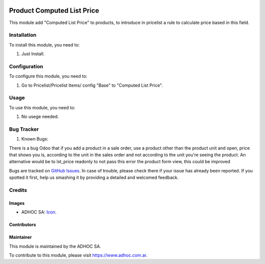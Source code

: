 .. image:: https://img.shields.io/badge/licence-AGPL--3-blue.svg
  :target: http://www.gnu.org/licenses/agpl-3.0-standalone.html
  :alt: License: AGPL-3

===========================
Product Computed List Price
===========================

This module add "Computed List Price" to products, to introduce in pricelist a rule to calculate price based in this field.


Installation
============

To install this module, you need to:

#. Just Install.


Configuration
=============

To configure this module, you need to:

#. Go to Pricelist/Pricelist Items/ config "Base" to "Computed List Price".

Usage
=====

To use this module, you need to:

#. No usege needed.


.. image:: https://odoo-community.org/website/image/ir.attachment/5784_f2813bd/datas
   :alt: Try me on Runbot
   :target: https://runbot.adhoc.com.ar/

.. repo_id is available in https://github.com/OCA/maintainer-tools/blob/master/tools/repos_with_ids.txt
.. branch is "9.0" for example


Bug Tracker
===========

#. Known Bugs:

There is a bug Odoo that if you add a product in a sale order, use a product other than the product unit and open, price that shows you is, according to the unit in the sales order and not according to the unit you're seeing the product.
An alternative would be to lst_price readonly to not pass this error the product form view, this could be improved

Bugs are tracked on `GitHub Issues
<https://github.com/ingadhoc/product/issues>`_. In case of trouble, please
check there if your issue has already been reported. If you spotted it first,
help us smashing it by providing a detailed and welcomed feedback.

Credits
=======

Images
------

* ADHOC SA: `Icon <http://fotos.subefotos.com/83fed853c1e15a8023b86b2b22d6145bo.png>`_.

Contributors
------------


Maintainer
----------

.. image:: http://fotos.subefotos.com/83fed853c1e15a8023b86b2b22d6145bo.png
   :alt: Odoo Community Association
   :target: https://www.adhoc.com.ar

This module is maintained by the ADHOC SA.

To contribute to this module, please visit https://www.adhoc.com.ar.